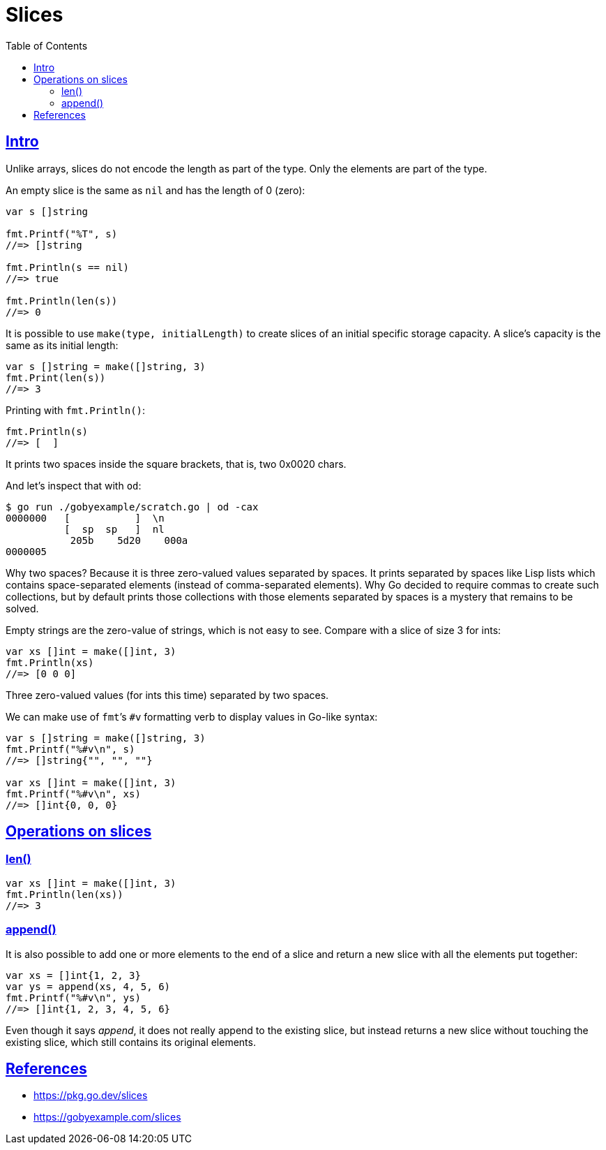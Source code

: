 = Slices
:page-subtitle: go
:page-tags: go programming-language slice
:favicon: https://fernandobasso.dev/cmdline.png
:icons: font
:sectlinks:
:sectnums!:
:toclevels: 6
:toc: left
:source-highlighter: highlight.js
:imagesdir: __assets
:stem: latexmath
ifdef::env-github[]
:tip-caption: :bulb:
:note-caption: :information_source:
:important-caption: :heavy_exclamation_mark:
:caution-caption: :fire:
:warning-caption: :warning:
endif::[]

== Intro

Unlike arrays, slices do not encode the length as part of the type.
Only the elements are part of the type.

An empty slice is the same as `nil` and has the length of 0 (zero):

[source,go]
----
var s []string

fmt.Printf("%T", s)
//=> []string

fmt.Println(s == nil)
//=> true

fmt.Println(len(s))
//=> 0
----

//
// https://discord.com/channels/118456055842734083/1262533385180418058/1262533385180418058
//

It is possible to use `make(type, initialLength)` to create slices of an initial specific storage capacity.
A slice's capacity is the same as its initial length:

[source,go]
----
var s []string = make([]string, 3)
fmt.Print(len(s))
//=> 3
----

Printing with `fmt.Println()`:

[source,go]
----
fmt.Println(s)
//=> [  ]
----

It prints two spaces inside the square brackets, that is, two 0x0020 chars.

And let's inspect that with `od`:

[source,go]
----
$ go run ./gobyexample/scratch.go | od -cax
0000000   [           ]  \n
          [  sp  sp   ]  nl
           205b    5d20    000a
0000005
----

Why two spaces?
Because it is three zero-valued values separated by spaces.
It prints separated by spaces like Lisp lists which contains space-separated elements (instead of comma-separated elements).
Why Go decided to require commas to create such collections, but by default prints those collections with those elements separated by spaces is a mystery that remains to be solved.

Empty strings are the zero-value of strings, which is not easy to see.
Compare with a slice of size 3 for ints:

[source,go]
----
var xs []int = make([]int, 3)
fmt.Println(xs)
//=> [0 0 0]
----

Three zero-valued values (for ints this time) separated by two spaces.

We can make use of ``fmt``’s `#v` formatting verb to display values in Go-like syntax:

[source,go]
----
var s []string = make([]string, 3)
fmt.Printf("%#v\n", s)
//=> []string{"", "", ""}

var xs []int = make([]int, 3)
fmt.Printf("%#v\n", xs)
//=> []int{0, 0, 0}
----

== Operations on slices

=== len()

[source,go]
----
var xs []int = make([]int, 3)
fmt.Println(len(xs))
//=> 3
----

=== append()

It is also possible to add one or more elements to the end of a slice and return a new slice with all the elements put together:

[source,go]
----
var xs = []int{1, 2, 3}
var ys = append(xs, 4, 5, 6)
fmt.Printf("%#v\n", ys)
//=> []int{1, 2, 3, 4, 5, 6}
----

Even though it says _append_, it does not really append to the existing slice, but instead returns a new slice without touching the existing slice, which still contains its original elements.

== References

* https://pkg.go.dev/slices
* https://gobyexample.com/slices
